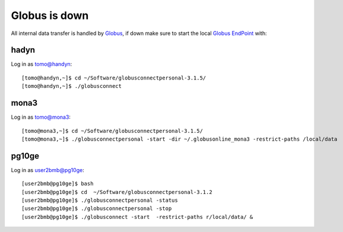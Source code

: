 Globus is down
==============

All internal data transfer is handled by `Globus <https://www.globus.org>`_, if down make sure to
start the local `Globus EndPoint <https://www.globus.org/globus-connect-personal>`_ with:


hadyn
~~~~~

Log in as tomo@handyn::

    [tomo@handyn,~]$ cd ~/Software/globusconnectpersonal-3.1.5/
    [tomo@handyn,~]$ ./globusconnect

mona3
~~~~~

Log in as tomo@mona3::

    [tomo@mona3,~]$ cd ~/Software/globusconnectpersonal-3.1.5/
    [tomo@mona3,~]$ ./globusconnectpersonal -start -dir ~/.globusonline_mona3 -restrict-paths /local/data


pg10ge
~~~~~~

Log in as user2bmb@pg10ge::

    [user2bmb@pg10ge]$ bash
    [user2bmb@pg10ge]$ cd  ~/Software/globusconnectpersonal-3.1.2
    [user2bmb@pg10ge]$ ./globusconnectpersonal -status
    [user2bmb@pg10ge]$ ./globusconnectpersonal -stop
    [user2bmb@pg10ge]$ ./globusconnect -start  -restrict-paths r/local/data/ &
